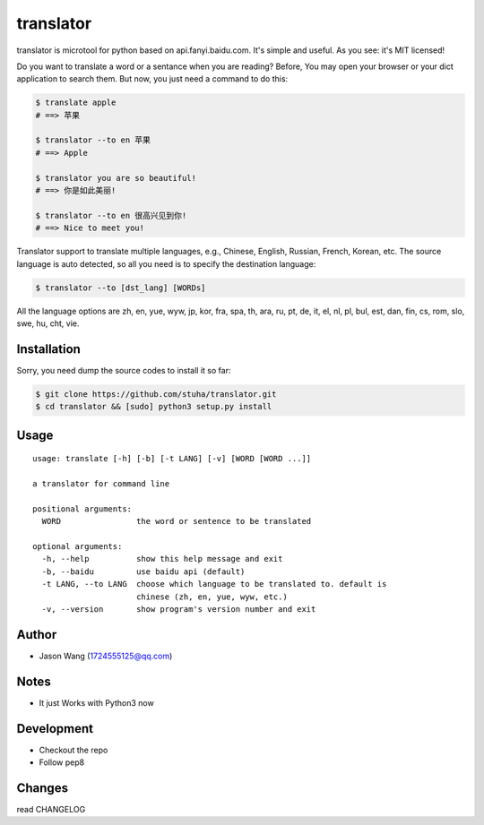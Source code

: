 translator
===========

translator is microtool for python based on api.fanyi.baidu.com. It's simple
and useful. As you see: it's MIT licensed!

Do you want to translate a word or a sentance when you are reading? Before,
You may open your browser or your dict application to search them. But now,
you just need a command to do this:

.. code:: sh

    $ translate apple
    # ==> 苹果

    $ translator --to en 苹果
    # ==> Apple

    $ translator you are so beautiful!
    # ==> 你是如此美丽!

    $ translator --to en 很高兴见到你!
    # ==> Nice to meet you!

Translator support to translate multiple languages, e.g.,
Chinese, English, Russian, French, Korean, etc.
The source language is auto detected, so all you need is
to specify the destination language:

.. code:: sh

    $ translator --to [dst_lang] [WORDs]

All the language options are zh, en, yue, wyw, jp, kor, fra, spa, th,
ara, ru, pt, de, it, el, nl, pl, bul, est, dan, fin, cs, rom, slo, swe,
hu, cht, vie.


Installation
------------

Sorry, you need dump the source codes to install it so far:

.. code:: sh

    $ git clone https://github.com/stuha/translator.git
    $ cd translator && [sudo] python3 setup.py install

Usage
-----

::

    usage: translate [-h] [-b] [-t LANG] [-v] [WORD [WORD ...]]

    a translator for command line

    positional arguments:
      WORD                the word or sentence to be translated

    optional arguments:
      -h, --help          show this help message and exit
      -b, --baidu         use baidu api (default)
      -t LANG, --to LANG  choose which language to be translated to. default is
                          chinese (zh, en, yue, wyw, etc.)
      -v, --version       show program's version number and exit

Author
------

-  Jason Wang (1724555125@qq.com)

Notes
-----

- It just Works with Python3 now

Development
-----------

-  Checkout the repo
-  Follow pep8

Changes
-------
read CHANGELOG
